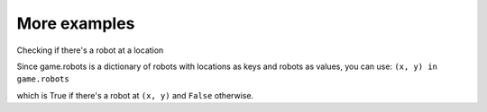 More examples
=============

Checking if there's a robot at a location

Since game.robots is a dictionary of robots with locations as keys and
robots as values, you can use: ``(x, y) in game.robots``

which is True if there's a robot at ``(x, y)`` and ``False`` otherwise.
